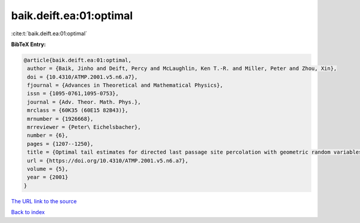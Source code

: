 baik.deift.ea:01:optimal
========================

:cite:t:`baik.deift.ea:01:optimal`

**BibTeX Entry:**

.. code-block:: bibtex

   @article{baik.deift.ea:01:optimal,
    author = {Baik, Jinho and Deift, Percy and McLaughlin, Ken T.-R. and Miller, Peter and Zhou, Xin},
    doi = {10.4310/ATMP.2001.v5.n6.a7},
    fjournal = {Advances in Theoretical and Mathematical Physics},
    issn = {1095-0761,1095-0753},
    journal = {Adv. Theor. Math. Phys.},
    mrclass = {60K35 (60E15 82B43)},
    mrnumber = {1926668},
    mrreviewer = {Peter\ Eichelsbacher},
    number = {6},
    pages = {1207--1250},
    title = {Optimal tail estimates for directed last passage site percolation with geometric random variables},
    url = {https://doi.org/10.4310/ATMP.2001.v5.n6.a7},
    volume = {5},
    year = {2001}
   }
`The URL link to the source <ttps://doi.org/10.4310/ATMP.2001.v5.n6.a7}>`_


`Back to index <../By-Cite-Keys.html>`_
